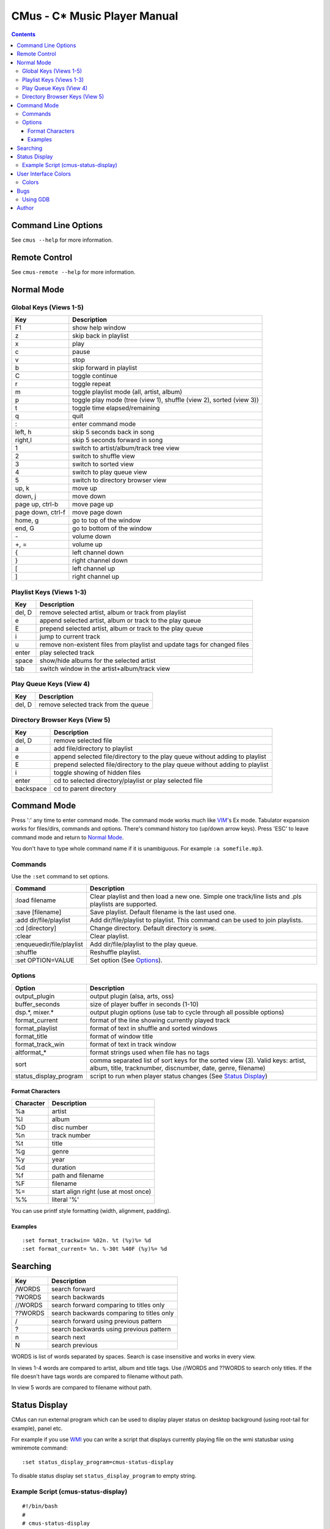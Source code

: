 ==============================
CMus - C\* Music Player Manual
==============================

.. contents::

Command Line Options
==========================

See ``cmus --help`` for more information.

Remote Control
==============

See ``cmus-remote --help`` for more information.

Normal Mode
==========================

Global Keys (Views 1-5)
--------------------------

=================  ===========
Key                Description
=================  ===========
F1                 show help window
z                  skip back in playlist
x                  play
c                  pause
v                  stop
b                  skip forward in playlist
C                  toggle continue
r                  toggle repeat
m                  toggle playlist mode (all, artist, album)
p                  toggle play mode (tree (view 1), shuffle (view 2), sorted (view 3))
t                  toggle time elapsed/remaining
q                  quit
:                  enter command mode
left, h            skip 5 seconds back in song
right,l            skip 5 seconds forward in song
1                  switch to artist/album/track tree view
2                  switch to shuffle view
3                  switch to sorted view
4                  switch to play queue view
5                  switch to directory browser view
up, k              move up
down, j            move down
page up, ctrl-b    move page up
page down, ctrl-f  move page down
home, g            go to top of the window
end, G             go to bottom of the window
\-                 volume down
+, =               volume up
{                  left channel down
}                  right channel down
[                  left channel up
]                  right channel up
=================  ===========

Playlist Keys (Views 1-3)
--------------------------

=======  ===========
Key      Description
=======  ===========
del, D   remove selected artist, album or track from playlist
e        append selected artist, album or track to the play queue
E        prepend selected artist, album or track to the play queue
i        jump to current track
u        remove non-existent files from playlist and update tags for changed files
enter    play selected track
space    show/hide albums for the selected artist
tab      switch window in the artist+album/track view
=======  ===========

Play Queue Keys (View 4)
--------------------------

=======  ===========
Key      Description
=======  ===========
del, D   remove selected track from the queue
=======  ===========

Directory Browser Keys (View 5)
-------------------------------

=========  ===========
Key        Description
=========  ===========
del, D     remove selected file
a          add file/directory to playlist
e          append selected file/directory to the play queue without adding to playlist
E          prepend selected file/directory to the play queue without adding to playlist
i          toggle showing of hidden files
enter      cd to selected directory/playlist or play selected file
backspace  cd to parent directory
=========  ===========

Command Mode
==========================

Press ':' any time to enter command mode. The command mode works much like
VIM_'s Ex mode.  Tabulator expansion works for files/dirs, commands and
options. There's command history too (up/down arrow keys). Press 'ESC' to
leave command mode and return to `Normal Mode`_.

You don't have to type whole command name if it is unambiguous.  For example
``:a somefile.mp3``.

Commands
--------------------------

Use the ``:set`` command to set options.

===========================  ===========
Command                      Description
===========================  ===========
:load filename               Clear playlist and then load a new one. Simple one track/line lists and .pls playlists are supported.
:save [filename]             Save playlist.  Default filename is the last used one.
:add dir/file/playlist       Add dir/file/playlist to playlist. This command can be used to join playlists.
:cd [directory]              Change directory.  Default directory is ``$HOME``.
:clear                       Clear playlist.
:enqueue\ dir/file/playlist  Add dir/file/playlist to the play queue.
:shuffle                     Reshuffle playlist.
:set OPTION=VALUE            Set option (See Options_).
===========================  ===========

Options
--------------------------

======================  ===========
Option                  Description
======================  ===========
output_plugin           output plugin (alsa, arts, oss)
buffer_seconds          size of player buffer in seconds (1-10)
dsp.\*, mixer.\*         output plugin options (use tab to cycle through all possible options)
format_current          format of the line showing currently played track
format_playlist         format of text in shuffle and sorted windows
format_title            format of window title
format_track_win        format of text in track window
altformat\_\*           format strings used when file has no tags
sort                    comma separated list of sort keys for the sorted view (3). Valid keys: artist, album, title, tracknumber, discnumber, date, genre, filename)
status_display_program  script to run when player status changes (See `Status Display`_)
======================  ===========

Format Characters
~~~~~~~~~~~~~~~~~~~~~~~~~~

=========  ===========
Character  Description
=========  ===========
%a         artist
%l         album
%D         disc number
%n         track number
%t         title
%g         genre
%y         year
%d         duration
%f         path and filename
%F         filename
%=         start align right (use at most once)
%%         literal '%'
=========  ===========

You can use printf style formatting (width, alignment, padding).

Examples
~~~~~~~~~~~~~~~~~~~~~~~~~~

::

	:set format_trackwin= %02n. %t (%y)%= %d
	:set format_current= %n. %-30t %40F (%y)%= %d

Searching
=========

=======  ===========
Key      Description
=======  ===========
/WORDS   search forward
?WORDS   search backwards
//WORDS  search forward comparing to titles only
??WORDS  search backwards comparing to titles only
/        search forward using previous pattern
?        search backwards using previous pattern
n        search next
N        search previous
=======  ===========

WORDS is list of words separated by spaces.  Search is case insensitive and
works in every view.                                                    

In views 1-4 words are compared to artist, album and title tags.  Use //WORDS
and ??WORDS to search only titles.  If the file doesn't have tags words are
compared to filename without path.  

In view 5 words are compared to filename without path.

Status Display
==========================

CMus can run external program which can be used to display player status on
desktop background (using root-tail for example), panel etc.

For example if you use WMI_ you can write a script that displays currently
playing file on the wmi statusbar using wmiremote command::

	:set status_display_program=cmus-status-display

To disable status display set ``status_display_program`` to empty string.

Example Script (cmus-status-display)
------------------------------------

::

	#!/bin/bash
	#
	# cmus-status-display
	#
	# Usage:
	#   in cmus command ":set status_display_program=cmus-status-display"
	#
	# This scripts is executed by cmus when status changes:
	#   cmus-status-display key1 val1 key2 val2 ...
	#
	# All keys contain only chars a-z. Values are UTF-8 strings.
	#
	# Keys: status file url artist album discnumber tracknumber title date
	#   - status (stopped, playing, paused) is always given
	#   - file or url is given only if track is 'loaded' in cmus
	#   - other keys/values are given only if they are available
	#  

	output()
	{
		# write status to /tmp/cmus-status (not very useful though)
		echo "$*" >> /tmp/cmus-status 2>&1

		# WMI (http://wmi.modprobe.de/)
		#wmiremote -t "$*" &> /dev/null
	}

	while [[ $# -ge 2 ]]
	do
	  eval _$1=\"$2\"
	  shift
	  shift
	done

	if [[ -n $_file ]]
	then
		output "[$_status] $_artist - $_album - $_title ($_date)"
	elif [[ -n $_url ]]
	then
		output "[$_status] $_title"
	else
		output "[$_status]"
	fi


User Interface Colors
==========================

If you want to customize colors edit ``~/.config/cmus/config``.  Change
``*_fg`` and ``*_bg`` variables.  Don't change these while cmus is running
because it overwrites the config file at exit.

Colors
--------------------------

=====  =====
Value  Color
=====  =====
0      black
1      red
2      green
3      brown (or yellow)
4      blue
5      magenta
6      cyan
7      gray
8      dark gray
9      bright red
10     bright green
11     bright yellow
12     bright blue
13     bright magenta
14     bright cyan
15     white
=====  =====

**Note:** Colors 8-15 work for foreground only.

Bugs
==========================

If you configured cmus with ``DEBUG=2`` then debugging information will be
written to ``/tmp/cmus-debug`` file. After a crash last lines of these files
should contain useful information.

Using GDB
--------------------------

Run ``gdb cmus core`` and type ``backtrace`` to see at which line cmus
crashed.

Author
==========================

Timo Hirvonen <tihirvon AT ee.oulu.fi>

.. _VIM: http://www.vim.org
.. _WMI: http://wmi.modprobe.de
